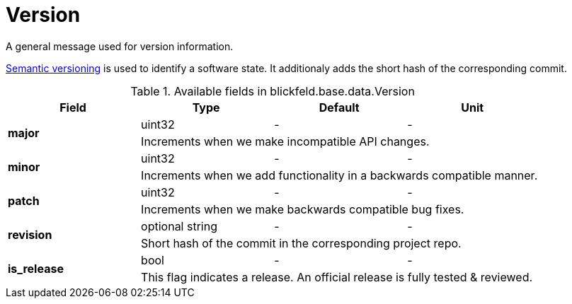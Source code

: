 [#_blickfeld_base_data_Version]
= Version

A general message used for version information. 
 
https://semver.org[Semantic versioning] is used to identify a software state. 
It additionaly adds the short hash of the corresponding commit.

.Available fields in blickfeld.base.data.Version
|===
| Field | Type | Default | Unit

.2+| *major* | uint32| - | - 
3+| Increments when we make incompatible API changes.

.2+| *minor* | uint32| - | - 
3+| Increments when we add functionality in a backwards compatible manner.

.2+| *patch* | uint32| - | - 
3+| Increments when we make backwards compatible bug fixes.

.2+| *revision* | optional string| - | - 
3+| Short hash of the commit in the corresponding project repo.

.2+| *is_release* | bool| - | - 
3+| This flag indicates a release. An official release is fully tested & reviewed.

|===

